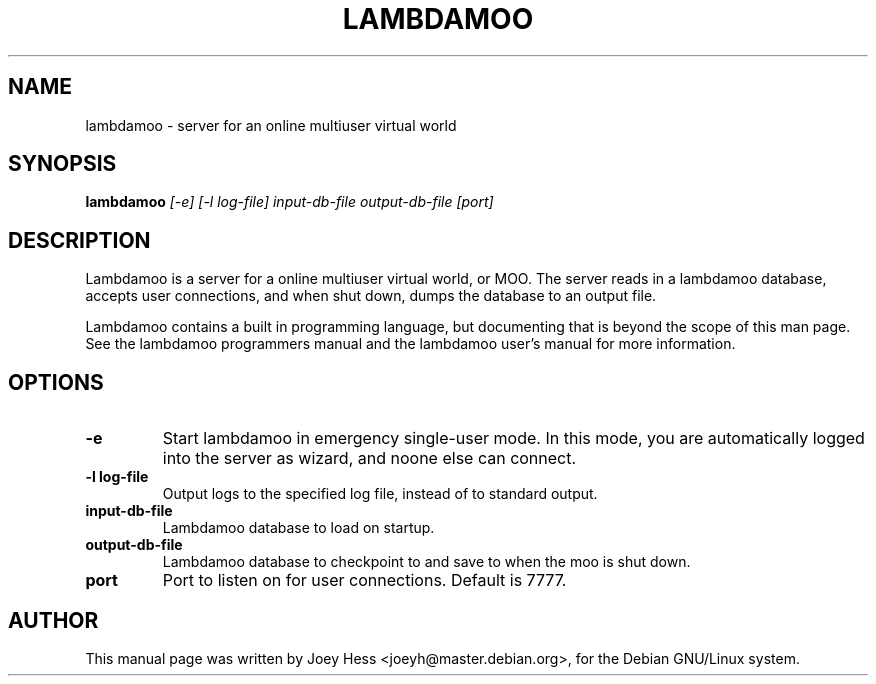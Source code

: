 .TH LAMBDAMOO 8 
.SH NAME
lambdamoo \- server for an online multiuser virtual world
.SH SYNOPSIS
.B lambdamoo
.I "[-e] [-l log-file] input-db-file output-db-file [port]"
.SH "DESCRIPTION"
Lambdamoo is a server for a online multiuser virtual world, or MOO.
The server reads in a lambdamoo database, accepts user connections, and when
shut down, dumps the database to an output file.
.P
Lambdamoo contains a built in programming language, but documenting that is
beyond the scope of this man page. See the lambdamoo programmers manual and
the lambdamoo user's manual for more information.
.SH OPTIONS
.TP
.B \-e
Start lambdamoo in emergency single-user mode. In this mode, you are
automatically logged into the server as wizard, and noone else can
connect.
.TP
.B \-l log-file
Output logs to the specified log file, instead of to standard output.
.TP
.B input-db-file
Lambdamoo database to load on startup.
.TP
.B output-db-file
Lambdamoo database to checkpoint to and save to when the moo is shut down.
.TP
.B port
Port to listen on for user connections. Default is 7777.
.SH AUTHOR
This manual page was written by Joey Hess <joeyh@master.debian.org>,
for the Debian GNU/Linux system.
